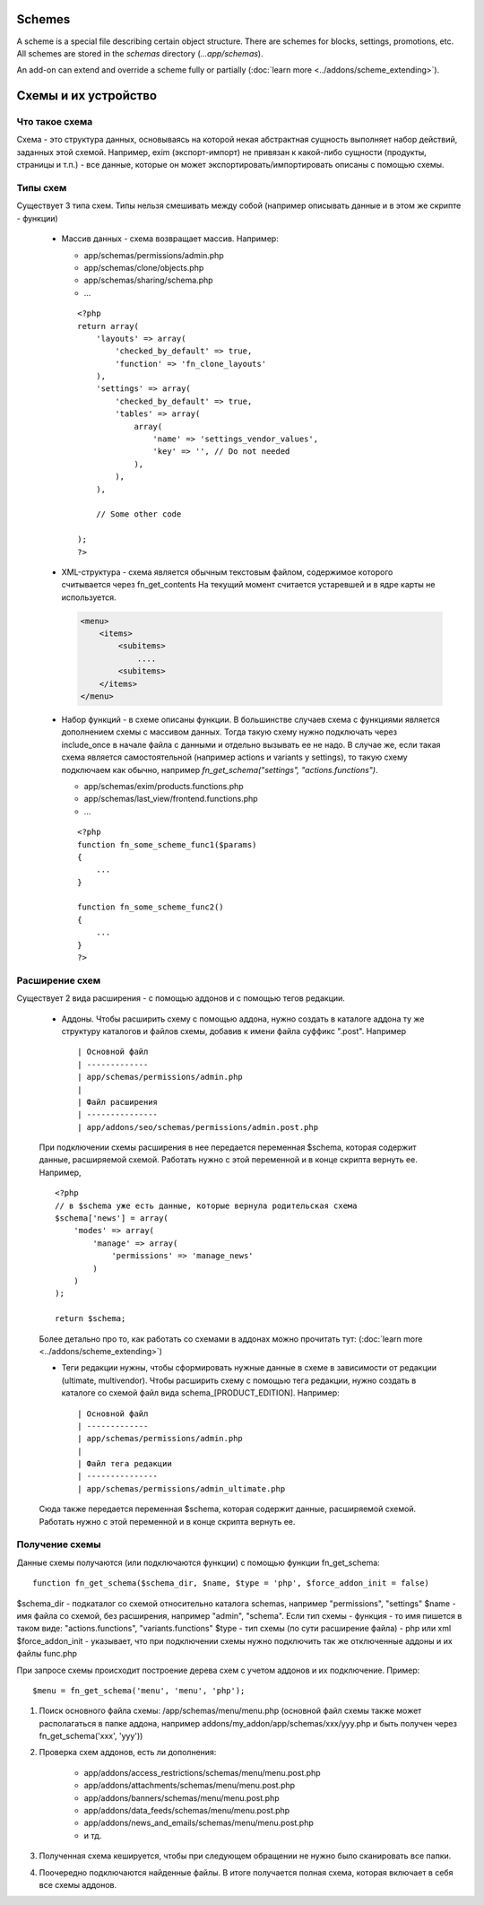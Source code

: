 *******
Schemes
*******

A scheme is a special file describing certain object structure. There are schemes for blocks, settings, promotions, etc. All schemes are stored in the *schemas* directory (*...app/schemas*). 

An add-on can extend and override a scheme fully or partially (:doc:`learn more <../addons/scheme_extending>`).

*********************
Схемы и их устройство
*********************


Что такое схема
============================

Схема - это структура данных, основываясь на которой некая абстрактная сущность выполняет набор действий, заданных этой схемой. Например, exim (экспорт-импорт) не привязан к какой-либо сущности (продукты, страницы и т.п.) - все данные, которые он может экспортировать/импортировать описаны с помощью схемы.

Типы схем
============================

Существует 3 типа схем. Типы нельзя смешивать между собой (например описывать данные и в этом же скрипте - функции)

    *   Массив данных - схема возвращает массив. Например:

        - app/schemas/permissions/admin.php
        - app/schemas/clone/objects.php
        - app/schemas/sharing/schema.php
        - ...

        ::

            <?php
            return array(
                'layouts' => array(
                    'checked_by_default' => true,
                    'function' => 'fn_clone_layouts'
                ),
                'settings' => array(
                    'checked_by_default' => true,
                    'tables' => array(
                        array(
                            'name' => 'settings_vendor_values',
                            'key' => '', // Do not needed
                        ),
                    ),
                ),

                // Some other code

            );
            ?>


    *   XML-структура - схема является обычным текстовым файлом, содержимое которого считывается через fn_get_contents
        На текущий момент считается устаревшей и в ядре карты не используется. 

        .. code-block:: xml

            <menu>  
                <items>
                    <subitems>
                        ....
                    <subitems>
                </items>
            </menu>


    *   Набор функций - в схеме описаны функции. В большинстве случаев схема с функциями является дополнением схемы с массивом данных. Тогда такую схему нужно подключать через include_once в начале файла с данными и отдельно вызывать ее не надо. В случае же, если такая схема является самостоятельной (например actions и variants у settings), то такую схему подключаем как обычно, например `fn_get_schema("settings", "actions.functions")`.

        - app/schemas/exim/products.functions.php
        - app/schemas/last_view/frontend.functions.php
        - ...
        
        ::

            <?php
            function fn_some_scheme_func1($params)
            {
                ...
            }

            function fn_some_scheme_func2()
            {
                ...
            }
            ?>


Расширение схем
============================

Существует 2 вида расширения - с помощью аддонов и с помощью тегов редакции.

    *   Аддоны. Чтобы расширить схему с помощью аддона, нужно создать в каталоге аддона ту же структуру каталогов и файлов схемы, добавив к имени файла суффикс ".post". Например ::

        | Основной файл
        | -------------
        | app/schemas/permissions/admin.php
        | 
        | Файл расширения
        | ---------------
        | app/addons/seo/schemas/permissions/admin.post.php


    При подключении схемы расширения в нее передается переменная $schema, которая содержит данные, расширяемой схемой. Работать нужно с этой переменной и в конце скрипта вернуть ее. Например,
    ::
    
        <?php
        // в $schema уже есть данные, которые вернула родительская схема
        $schema['news'] = array(
            'modes' => array(
                'manage' => array(
                    'permissions' => 'manage_news'
                )
            )
        );

        return $schema;


    Более детально про то, как работать со схемами в аддонах можно прочитать тут: (:doc:`learn more <../addons/scheme_extending>`)
    

    *   Теги редакции нужны, чтобы сформировать нужные данные в схеме в зависимости от редакции (ultimate, multivendor). Чтобы расширить схему с помощью тега редакции, нужно создать в каталоге со схемой файл вида schema_[PRODUCT_EDITION]. Например::
    
        | Основной файл
        | -------------
        | app/schemas/permissions/admin.php
        | 
        | Файл тега редакции
        | ---------------
        | app/schemas/permissions/admin_ultimate.php
    

    Сюда также передается переменная $schema, которая содержит данные, расширяемой схемой. Работать нужно с этой переменной и в конце скрипта вернуть ее.

Получение схемы
============================

Данные схемы получаются (или подключаются функции) с помощью функции fn_get_schema::

    function fn_get_schema($schema_dir, $name, $type = 'php', $force_addon_init = false)


$schema_dir - подкаталог со схемой относительно каталога schemas, например "permissions", "settings"
$name - имя файла со схемой, без расширения, например "admin", "schema". Если тип схемы - функция - то имя пишется в таком виде: "actions.functions", "variants.functions"
$type - тип схемы (по сути расширение файла) - php или xml
$force_addon_init - указывает, что при подключении схемы нужно подключить так же отключенные аддоны и их файлы func.php

При запросе схемы происходит построение дерева схем с учетом аддонов и их подключение. Пример::

    $menu = fn_get_schema('menu', 'menu', 'php');


#.   Поиск основного файла схемы: /app/schemas/menu/menu.php (основной файл схемы также может располагаться в папке аддона, например addons/my_addon/app/schemas/xxx/yyy.php и быть получен через fn_get_schema('xxx', 'yyy'))
#.   Проверка схем аддонов, есть ли дополнения:

        - app/addons/access_restrictions/schemas/menu/menu.post.php
        - app/addons/attachments/schemas/menu/menu.post.php
        - app/addons/banners/schemas/menu/menu.post.php
        - app/addons/data_feeds/schemas/menu/menu.post.php
        - app/addons/news_and_emails/schemas/menu/menu.post.php
        - и тд.
#.   Полученная схема кешируется, чтобы при следующем обращении не нужно было сканировать все папки.
#.   Поочередно подключаются найденные файлы. В итоге получается полная схема, которая включает в себя все схемы аддонов.